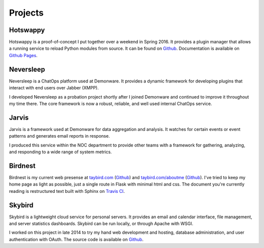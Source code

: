 Projects
========

.. _Hotswappy:

Hotswappy
---------

Hotswappy is a proof-of-concept I put together over a weekend in Spring 2016. It
provides a plugin manager that allows a running service to reload Python modules
from source. It can be found on `Github <https://github.com/tay-bird/hotswappy>`_.
Documentation is available on `Github Pages <https://tay-bird.github.io/hotswappy/>`_.

.. _Neversleep:

Neversleep
----------

Neversleep is a ChatOps platform used at Demonware. It provides a dynamic
framework for developing plugins that interact with end users over Jabber (XMPP).

I developed Neversleep as a probation project shortly after I joined Demonware
and continued to improve it throughout my time there. The core framework is now
a robust, reliable, and well used internal ChatOps service.

.. _Jarvis:

Jarvis
------

Jarvis is a framework used at Demonware for data aggregation and analysis.
It watches for certain events or event patterns and generates email reports
in response.

I produced this service within the NOC department to provide other
teams with a framework for gathering, analyzing, and responding to a wide range
of system metrics.

.. _Birdnest:

Birdnest
--------

Birdnest is my current web presense at `taybird.com <https://taybird.com>`_
(`Github <https://github.com/tay-bird/birdnest-web>`_) and
`taybird.com/aboutme <https://taybird.com/aboutme>`_ 
(`Github <https://github.com/tay-bird/birdnest-aboutme>`_). I've tried to keep
my home page as light as possible, just a single route in Flask with minimal
html and css. The document you're currently reading is restructured text built
with Sphinx on `Travis CI <https://travis-ci.org/tay-bird/birdnest-aboutme>`_.

.. _Skybird:

Skybird
-------

Skybird is a lightweight cloud service for personal servers. It provides an 
email and calendar interface, file management, and server statistics dashboards.
Skybird can be run locally, or through Apache with WSGI.

I worked on this project in late 2014 to try my hand web development and hosting,
database administration, and user authentication with OAuth. The source code is
available on `Github <https://github.com/tay-bird/skybird>`_.
